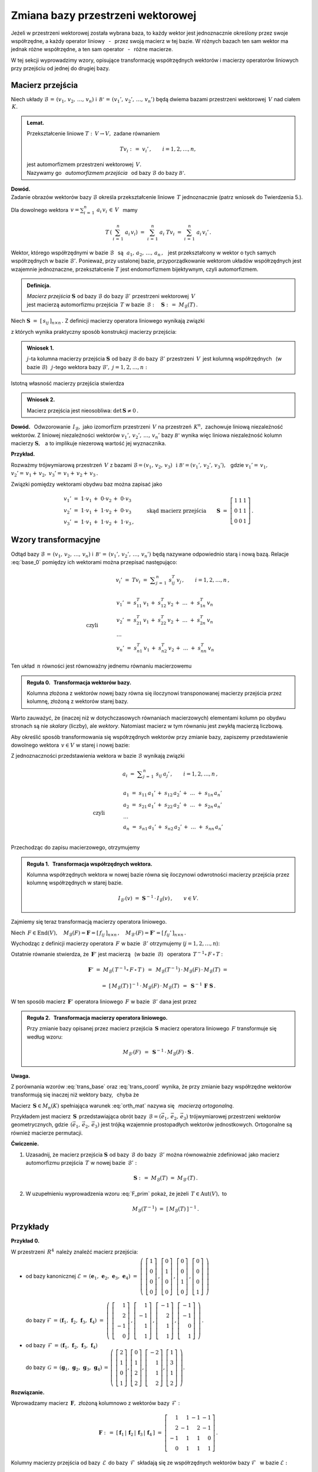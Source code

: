 
Zmiana bazy przestrzeni wektorowej
----------------------------------

Jeżeli w przestrzeni wektorowej została wybrana baza, to każdy wektor jest 
jednoznacznie określony przez swoje współrzędne, a każdy operator liniowy 
:math:`\,` - :math:`\,` przez swoją macierz w tej bazie. W różnych bazach ten 
sam wektor ma jednak różne współrzędne, a ten sam operator 
:math:`\,` - :math:`\,` różne macierze.

W tej sekcji wyprowadzimy wzory, opisujące transformację współrzędnych wektorów 
i macierzy operatorów liniowych przy przejściu od jednej do drugiej bazy.

Macierz przejścia
~~~~~~~~~~~~~~~~~

Niech układy :math:`\ \mathcal{B}\,=\,(v_1,\,v_2,\,\dots,\,v_n)\ ` 
i :math:`\ \,\mathcal{B'}\,=\,(v_1',\,v_2',\,\dots,\,v_n')\ ` będą dwiema bazami
przestrzeni wektorowej :math:`\,V\ ` nad ciałem :math:`\,K.`

.. admonition:: Lemat.
   
   Przekształcenie liniowe :math:`\ T:\,V\rightarrow V,\ ` zadane równaniem 
   
   .. math::
   
      Tv_i\ :\,=\ v_i'\,,\qquad i=1,2,\dots,n,
   
   jest automorfizmem przestrzeni wektorowej :math:`\,V.\ \\`
   Nazywamy go :math:`\,` *automorfizmem przejścia* :math:`\,` 
   od bazy :math:`\ \mathcal{B}\ ` do bazy :math:`\ \mathcal{B'}.`

.. które przekształca wektory bazy :math:`\ \mathcal{B}\ ` 
   w odpowiednie wektory bazy :math:`\ \mathcal{B}':`

**Dowód.** :math:`\, \\` 
Zadanie obrazów wektorów bazy :math:`\ \mathcal{B}\ ` określa przekształcenie 
liniowe :math:`\,T\ ` jednoznacznie (patrz wniosek do Twierdzenia 5.).

Dla dowolnego wektora 
:math:`\displaystyle\ \,v=\sum_{i\,=\,1}^n\ a_i\,v_i\,\in\,V\ \,` mamy

.. math::
   
   T\,\left(\,\sum_{i\,=\,1}^n\ a_i\,v_i\right)\ \ =\ \ 
   \sum_{i\,=\,1}^n\ a_i\;Tv_i\ \ =\ \ \sum_{i\,=\,1}^n\ a_i\,v_i'\,.


Wektor, którego współrzędnymi w bazie :math:`\ \mathcal{B}\ \,` są 
:math:`\ \,\,a_1,\,a_2,\,\dots,\,a_n\,,\ \,`
jest przekształcony w wektor o tych samych współrzędnych w bazie 
:math:`\ \mathcal{B}'.\ ` Ponieważ, przy ustalonej bazie, przyporządkowanie 
wektorom układów współrzędnych jest wzajemnie jednoznaczne, przekształcenie 
:math:`\ T\ ` jest endomorfizmem bijektywnym, czyli automorfizmem.

.. admonition:: Definicja.
   
   | *Macierz przejścia* :math:`\ \boldsymbol{S}\ ` 
     od bazy :math:`\ \mathcal{B}\ ` do bazy :math:`\ \mathcal{B}'\ `
     przestrzeni wektorowej :math:`\,V\,` 
   | jest macierzą automorfizmu przejścia :math:`\,T\ ` 
     w bazie :math:`\,\mathcal{B}:\quad\boldsymbol{S}\ :\,=
     \ M_{\mathcal{B}}(T)\,.`

Niech :math:`\ \boldsymbol{S}\ =\ [\,s_{ij}\,]_{n\times n}\,.\ `
Z definicji macierzy operatora liniowego wynikają związki

.. math::
   :label: base_0

   \begin{array}{lcl}
   & & v_j'\;=\ Tv_j\;=\ \displaystyle\sum_{i\,=\,1}^n\ s_{ij}\:v_i\,,\qquad 
   j=1,2,\dots,n\,, \\ \\
   \text{czyli} & \qquad\quad &
   \begin{array}{l}
   v_1'\ =\ s_{11}\,v_1\,+\ s_{21}\,v_2\,+\ \dots\ +\ s_{n1}\,v_n \\
   v_2'\ =\ s_{12}\,v_1\,+\ s_{22}\,v_2\,+\ \dots\ +\ s_{n2}\,v_n \\
   \ \dots \\
   v_n'\ =\ s_{1n}\,v_1\,+\ s_{2n}\,v_2\,+\ \dots\ +\ s_{nn}\,v_n
   \end{array}
   \end{array}

z których wynika praktyczny sposób konstrukcji macierzy przejścia:

.. admonition:: Wniosek 1. :math:`\\`
   
   :math:`j`-ta kolumna macierzy przejścia :math:`\ \boldsymbol{S}\ `
   od bazy :math:`\ \mathcal{B}\ ` do bazy :math:`\ \mathcal{B}'\ ` przestrzeni 
   :math:`\,V\,` jest kolumną współrzędnych :math:`\,` (w bazie 
   :math:`\ \mathcal{B}`) :math:`\,` :math:`j`-tego wektora bazy 
   :math:`\ \mathcal{B}',\ \ j=1,2,\dots,n:`
   
   .. math::
      :label: S_col
      
      \boldsymbol{S}\ \,=\ \,\left[\,I_{\mathcal{B}}(v_1')\,|\,
                                     I_{\mathcal{B}}(v_2')\,|\,
                                     \dots\,|\,
                                     I_{\mathcal{B}}(v_n')\,\right]\,.

Istotną własność macierzy przejścia stwierdza

.. admonition:: Wniosek 2. 
   
   Macierz przejścia jest nieosobliwa: :math:`\ \ \det\,\boldsymbol{S}\neq 0\,.`

**Dowód.** :math:`\,` Odwzorowanie :math:`\,I_{\mathcal{B}},\ ` jako izomorfizm
przestrzeni :math:`\,V\ ` na przestrzeń :math:`\,K^n,\ ` zachowuje liniową 
niezależność wektorów. Z liniowej niezależności wektorów 
:math:`\ v_1',\,v_2',\,\dots,\,v_n'\ ` bazy :math:`\ \mathcal{B'}\ `
wynika więc liniowa niezależność kolumn macierzy :math:`\ \boldsymbol{S},\ \,` 
a to implikuje niezerową wartość jej wyznacznika.

**Przykład.**

Rozważmy trójwymiarową przestrzeń :math:`\,V\ ` z bazami 
:math:`\ \mathcal{B}=(v_1,\,v_2,\,v_3)\ \,\text{i}\ \ \mathcal{B'}=
(v_1',\,v_2',\,v_3'),\ \,` gdzie :math:`\ \ v_1'=
\,v_1,` :math:`\ \ v_2'=\,v_1+\,v_2,` :math:`\ \ v_3'=\,v_1+\,v_2+\,v_3\,.`

Związki pomiędzy wektorami obydwu baz można zapisać jako

.. math::
   
   \begin{array}{l}
   v_1'\ =\ 1\cdot v_1\,+\;0\cdot v_2\,+\;0\cdot v_3 \\
   v_2'\ =\ 1\cdot v_1\,+\;1\cdot v_2\,+\;0\cdot v_3 \\
   v_3'\ =\ 1\cdot v_1\,+\;1\cdot v_2\,+\;1\cdot v_3\,,
   \end{array}
   \qquad\text{skąd macierz przejścia}\qquad
   \boldsymbol{S}\ =\ 
   \left[\begin{array}{ccc} 
    1 & 1 & 1 \\ 0 & 1 & 1 \\ 0 & 0 & 1 
   \end{array}\right]\,. 

Wzory transformacyjne
~~~~~~~~~~~~~~~~~~~~~

Odtąd bazy :math:`\ \mathcal{B}\,=\,(v_1,\,v_2,\,\dots,\,v_n)\ ` 
i :math:`\ \,\mathcal{B'}\,=\,(v_1',\,v_2',\,\dots,\,v_n')\ `
będą nazywane odpowiednio starą i nową bazą.
Relacje :eq:`base_0` pomiędzy ich wektorami można przepisać następująco:

.. math::

   \begin{array}{lcl}
   & & v_i'\;=\ Tv_i\;=\ \displaystyle\sum_{j\,=\,1}^n\ s_{ij}^T\:v_j\,,\qquad
    i=1,2,\dots,n\,, \\ \\
   \text{czyli} & \qquad\quad &
   \begin{array}{l}
   v_1'\ =\ s_{11}^T\,v_1\,+\ s_{12}^T\,v_2\,+\ \dots\ +\ s_{1n}^T\,v_n \\
   v_2'\ =\ s_{21}^T\,v_1\,+\ s_{22}^T\,v_2\,+\ \dots\ +\ s_{2n}^T\,v_n \\
   \ \dots \\
   v_n'\ =\ s_{n1}^T\,v_1\,+\ s_{n2}^T\,v_2\,+\ \dots\ +\ s_{nn}^T\,v_n
   \end{array}
   \end{array}

Ten układ :math:`\,n\ ` równości jest równoważny jednemu równaniu macierzowemu

.. math::
   :label: trans_base

   \blacktriangleright\quad   
   \left[\begin{array}{c} v_1' \\ v_2' \\ \dots \\ v_n' \end{array}\right]\ \,=
   \ \,\boldsymbol{S}^{\,T}\,
   \left[\begin{array}{c} v_1 \\ v_2 \\ \dots \\ v_n \end{array}\right]\,.
   
.. admonition:: Reguła 0. :math:`\,` Transformacja wektorów bazy.
   
   Kolumna złożona z wektorów nowej bazy równa się iloczynowi transponowanej 
   macierzy przejścia przez kolumnę, złożoną z wektorów starej bazy.

Warto zauważyć, że (inaczej niż w dotychczasowych równaniach macierzowych) 
elementami kolumn po obydwu stronach są nie *skalary* (liczby), ale *wektory*.
Natomiast macierz w tym równaniu jest zwykłą macierzą liczbową.

Aby określić sposób transformowania się współrzędnych wektorów 
przy zmianie bazy, zapiszemy przedstawienie dowolnego wektora 
:math:`\,v\in V\ ` w starej i nowej bazie:

.. math::
   :nowrap:
   
   \begin{eqnarray*}
   \sum_{i\,=\,1}^n\ a_i\:v_i\ 
    & = & \ \sum_{j\,=\,1}^n\ a_j'\ v_j' \ \ = \\
    & = & \ \sum_{j\,=\,1}^n\ a_j'\ \left(\,
            \sum_{i\,=\,1}^n\ s_{ij}\:v_i\right) \ \ = \\
    & = & \ \sum_{i\,=\,1}^n\ \left(\,
            \sum_{j\,=\,1}^n\ s_{ij}\:a_j'\right)\;v_i\,.
   \end{eqnarray*}

Z jednoznaczności przedstawienia wektora w bazie :math:`\ \mathcal{B}\ ` 
wynikają związki

.. math::
   
   \begin{array}{lcl}
   & & a_i\ =\ \displaystyle\sum_{j\,=\,1}^n\ s_{ij}\:a_j'\,,\qquad 
   i=1,2,\dots,n\,, \\ \\
   \text{czyli} & \qquad\quad &
   \begin{array}{l}
   a_1\ =\ s_{11}\,a_1'\,+\ s_{12}\,a_2'\,+\ \dots\ +\ s_{1n}\,a_n' \\
   a_2\ =\ s_{21}\,a_1'\,+\ s_{22}\,a_2'\,+\ \dots\ +\ s_{2n}\,a_n' \\
   \ \dots \\
   a_n\ =\ s_{n1}\,a_1'\,+\ s_{n2}\,a_2'\,+\ \dots\ +\ s_{nn}\,a_n' \\
   \end{array}
   \end{array}

Przechodząc do zapisu macierzowego, otrzymujemy

.. math::
   :label: trans_coord
   
   \left[\begin{array}{c} a_1 \\ a_2 \\ \dots \\ a_n \end{array}\right]
   \ \,=\ \,\boldsymbol{S}\;
   \left[\begin{array}{c} a_1' \\ a_2' \\ \dots \\ a_n' \end{array}\right]\,,
   \qquad\qquad\blacktriangleright\quad
   \left[\begin{array}{c} a_1' \\ a_2' \\ \dots \\ a_n' \end{array}\right]
   \ \,=\ \,\boldsymbol{S}^{-1}\,
   \left[\begin{array}{c} a_1 \\ a_2 \\ \dots \\ a_n \end{array}\right]\,.

.. admonition:: Reguła 1. :math:`\,` Transformacja współrzędnych wektora.
   
   .. Kolumna współrzędnych wektora w starej bazie równa się 
      iloczynowi macierzy przejścia przez kolumnę współrzędnych w nowej bazie.

   Kolumna współrzędnych wektora w nowej bazie równa się iloczynowi odwrotności 
   macierzy przejścia przez kolumnę współrzędnych w starej bazie.

   .. math::
      
      I_{\mathcal{B}'}(v)\ \ =
      \ \ \boldsymbol{S}^{-1}\,\cdot\,I_{\mathcal{B}}(v)\,,\qquad v\in V.
      

Zajmiemy się teraz transformacją macierzy operatora liniowego.

Niech :math:`\,F\in\text{End}(V),\quad 
M_{\mathcal{B}}(F)=\boldsymbol{F}=[\,f_{ij}\,]_{n\times n}\,,\quad
M_{\mathcal{B}'}(F)=\boldsymbol{F}'=[\,f_{ij}'\,]_{n\times n}\,.`

Wychodząc z definicji macierzy operatora :math:`\,F\ ` w bazie 
:math:`\,\mathcal{B}'\ ` otrzymujemy (:math:`j=1,2,\dots,n`):

.. math::
   :nowrap:
   
   \begin{eqnarray*}
   Fv_j' & = & \sum_{i\,=\,1}^n\ f_{ij}'\ v_i'\,, \\
   F\left(Tv_j\right) & = & \sum_{i\,=\,1}^n\ f_{ij}'\ Tv_i\,, \\
   T^{-1}\left[\,F\left(Tv_j\right)\,\right] & = & \sum_{i\,=
   \,1}^n\ f_{ij}'\ T^{-1}(Tv_i)\,, \\
   (T^{-1}\circ\,F\,\circ\,T)\ v_j & = & \sum_{i\,=\,1}^n\ f_{ij}'\ v_i\,.
   \end{eqnarray*}

Ostatnie równanie stwierdza, że :math:`\,\boldsymbol{F}'\ ` jest macierzą 
:math:`\,` (w bazie :math:`\,\mathcal{B}`) :math:`\,` operatora
:math:`\ \,T^{-1}\circ\,F\,\circ\,T` :

.. math::
   
   \boldsymbol{F}'\ =
   \ M_{\mathcal{B}}\left(\,T^{-1}\circ\,F\,\circ\,T\,\right)\ \,=\ \,
   M_{\mathcal{B}}(T^{-1})\,\cdot\,M_{\mathcal{B}}(F)\,
   \cdot\,M_{\mathcal{B}}(T)\ =
   
   =\  
   [\,M_{\mathcal{B}}(T)\,]^{-1}\,\cdot\,M_{\mathcal{B}}(F)\,
   \cdot\,M_{\mathcal{B}}(T)\ \,=\ \,\boldsymbol{S}^{-1}\,\boldsymbol{F}
   \ \boldsymbol{S}\,.

W ten sposób macierz :math:`\,\boldsymbol{F}'\ ` operatora liniowego 
:math:`\,F\ ` w bazie :math:`\,\mathcal{B}'\ ` dana jest przez

.. math::
   :label: F_prim
   
   \blacktriangleright\quad
   \boldsymbol{F}'\ =\ \boldsymbol{S}^{-1}\,\boldsymbol{F}\ \boldsymbol{S}\,.
   
.. .. math::

      \text{Ostatecznie}\qquad\blacktriangleright\quad
      \boldsymbol{F}'\ =\ \boldsymbol{S}^{-1}\,\boldsymbol{F}\ \boldsymbol{S}\,.
   
      Ostatecznie, macierz :math:`\,\boldsymbol{F}\ ` operatora liniowego 
      :math:`\,F\ ` przy zmianie bazy transformuje się następująco: 
   
      Ostatecznie, transformacja macierzy :math:`\,\boldsymbol{F}\ ` 
      operatora liniowego :math:`\,F\ ` wyraża się wzorem
   
.. admonition:: Reguła 2. :math:`\,` Transformacja macierzy operatora liniowego.
   
   Przy zmianie bazy opisanej przez macierz przejścia :math:`\,\boldsymbol{S}\ `
   macierz operatora liniowego :math:`\,F\ ` transformuje się według wzoru:
   
   .. math::
      
      M_{\mathcal{B}'}(F)\ \,=\ \,
      \boldsymbol{S}^{-1}\,\cdot\,M_{\mathcal{B}}(F)\,\cdot\,\boldsymbol{S}\,.

.. .. math::

      \begin{array}{lcc}
       & & \boldsymbol{F}'\ =\ 
       \boldsymbol{S}^{-1}\,\boldsymbol{F}\ \boldsymbol{S}\,, \\ \\
       \blacktriangleright & \quad & M_{\mathcal{B}'}(F)\ \,=\ \,
       \boldsymbol{S}^{-1}\,\cdot\,M_{\mathcal{B}}(F)\,\cdot\,\boldsymbol{S}\,.
      \end{array}

   .. math::

   \begin{array}{cccc}
    & & & \boldsymbol{F}'\ =\ 
    \boldsymbol{S}^{-1}\,\boldsymbol{F}\ \boldsymbol{S}\,, \\ \\
    \text{czyli}\quad & \quad\blacktriangleright & \quad & 
    M_{\mathcal{B}'}(F)\ \,=\ \,
    \boldsymbol{S}^{-1}\,\cdot\,M_{\mathcal{B}}(F)\,\cdot\,\boldsymbol{S}\,.
   \end{array}

**Uwaga.**

Z porównania wzorów :eq:`trans_base` oraz :eq:`trans_coord` wynika, 
że przy zmianie bazy współrzędne wektorów transformują się inaczej 
niż wektory bazy, :math:`\,` chyba że 

.. math::
   :label: orth_mat
   
   \boldsymbol{S}^{-1}\;=\ \boldsymbol{S}^{\,T}\,,
   \qquad\text{czyli}\qquad
   \boldsymbol{S}^{\,T}\boldsymbol{S}\ =\ \boldsymbol{I}_n\,.

Macierz :math:`\,\boldsymbol{S}\in M_n(K)\ ` spełniająca warunek :eq:`orth_mat` 
nazywa się :math:`\,` *macierzą ortogonalną*.

Przykładem jest macierz :math:`\,\boldsymbol{S}\,` przedstawiająca obrót 
bazy :math:`\,\mathcal{B}=(\vec{e}_1,\,\vec{e}_2,\,\vec{e}_3)\ ` trójwymiarowej 
przestrzeni wektorów geometrycznych, gdzie :math:`\,(\vec{e}_1,\,\vec{e}_2,
\,\vec{e}_3)\ ` jest trójką wzajemnie prostopadłych wektorów jednostkowych. 
Ortogonalne są również macierze permutacji.

.. Innym przykładem mogą być macierze permutacji.
  
**Ćwiczenie.**

1. Uzasadnij, że macierz przejścia :math:`\ \boldsymbol{S}\ ` od bazy 
   :math:`\,\mathcal{B}\ ` do bazy :math:`\,\mathcal{B}'\ ` można równoważnie 
   zdefiniować jako macierz automorfizmu przejścia :math:`\,T\ ` 
   w nowej bazie :math:`\,\mathcal{B}':`
   
   .. math::
      
      \boldsymbol{S}\ :\,=\ M_{\mathcal{B}}(T)\ =\ M_{\mathcal{B}'}(T)\,.

2. W uzupełnieniu wyprowadzenia wzoru :eq:`F_prim` pokaż, 
   że jeżeli :math:`\,T\in\text{Aut}(V),\ ` to

   .. math::
      
      M_{\mathcal{B}}(T^{-1})\ \ =\ \ [\,M_{\mathcal{B}}(T)\,]^{-1}\,.

Przykłady
~~~~~~~~~

**Przykład 0.**

W przestrzeni :math:`\,R^4\,` należy znaleźć macierz przejścia:

* | od bazy kanonicznej :math:`\ \mathcal{E}\,=\,
    (\boldsymbol{e}_1,\,\boldsymbol{e}_2,\,\boldsymbol{e}_3,\,\boldsymbol{e}_4)
    \ =\ \left(\ 
    \left[\begin{array}{c} 1 \\ 0 \\ 0 \\ 0 \end{array}\right]\,,  
    \left[\begin{array}{c} 0 \\ 1 \\ 0 \\ 0 \end{array}\right]\,,
    \left[\begin{array}{c} 0 \\ 0 \\ 1 \\ 0 \end{array}\right]\,,
    \left[\begin{array}{c} 0 \\ 0 \\ 0 \\ 1 \end{array}\right]
    \ \right)`
  |
  | do bazy :math:`\ \mathcal{F}\,=\,
    (\boldsymbol{f}_1,\,\boldsymbol{f}_2,\,\boldsymbol{f}_3,\,\boldsymbol{f}_4)
    \ =\ \left(\ 
    \left[\begin{array}{r}  1 \\  2 \\ -1 \\ 0 \end{array}\right]\,,  
    \left[\begin{array}{r}  1 \\ -1 \\  1 \\ 1 \end{array}\right]\,,
    \left[\begin{array}{r} -1 \\  2 \\  1 \\ 1 \end{array}\right]\,,
    \left[\begin{array}{r} -1 \\ -1 \\  0 \\ 1 \end{array}\right]
    \ \right)\,.`

* | od bazy :math:`\,\mathcal{F}\,=\,
    (\boldsymbol{f}_1,\,\boldsymbol{f}_2,\,\boldsymbol{f}_3,\,\boldsymbol{f}_4)`
  | do bazy :math:`\,\mathcal{G}\,=\,
    (\boldsymbol{g}_1,\,\boldsymbol{g}_2,\,\boldsymbol{g}_3,\,\boldsymbol{g}_4)
    \,=\,\left(\ 
    \left[\begin{array}{r}  2 \\ 1 \\ 0 \\ 1 \end{array}\right],  
    \left[\begin{array}{r}  0 \\ 1 \\ 2 \\ 2 \end{array}\right],
    \left[\begin{array}{r} -2 \\ 1 \\ 1 \\ 2 \end{array}\right],
    \left[\begin{array}{r}  1 \\ 3 \\ 1 \\ 2 \end{array}\right]
    \ \right).`

**Rozwiązanie.**

Wprowadzamy macierz :math:`\,\boldsymbol{F},\ ` złożoną kolumnowo 
z wektorów bazy :math:`\,\mathcal{F}:`

.. math::
   
   \boldsymbol{F}\ :\,=\ [\,\boldsymbol{f}_1\,|\,\boldsymbol{f}_2\,|\,
   \boldsymbol{f}_3\,|\,\boldsymbol{f}_4\,]\ =\ 
   \left[\begin{array}{rrrr}
          1 &  1 & -1 & -1 \\
          2 & -1 &  2 & -1 \\
         -1 &  1 &  1 &  0 \\
          0 &  1 &  1 &  1 \end{array}\right]\,.

Kolumny macierzy przejścia od bazy :math:`\,\mathcal{E}\,` do bazy 
:math:`\,\mathcal{F}\,` składają się ze współrzędnych wektorów bazy 
:math:`\ \mathcal{F}\ \,` w bazie :math:`\ \mathcal{E}:`

.. math::
   
   \boldsymbol{S}_{\mathcal{E}\rightarrow\mathcal{F}}\ =\ 
   [\,I_{\mathcal{E}}(\boldsymbol{f}_1)\,|\,
      I_{\mathcal{E}}(\boldsymbol{f}_2)\,|\,
      I_{\mathcal{E}}(\boldsymbol{f}_3)\,|\,
      I_{\mathcal{E}}(\boldsymbol{f}_4)\,]\,.

Ale w przestrzeni :math:`\,R^4\ ` każdy wektor jest 
kolumną swoich współrzędnych w bazie kanonicznej:

.. math::
   
   I_{\mathcal{E}}(\boldsymbol{x})\ =
   \ \boldsymbol{x}\,,\qquad \boldsymbol{x}\in R^4\,.

W takim razie szukana macierz przejścia jest dana po prostu przez

.. math::
   :label: S_EF
   
   \blacktriangleright\quad
   \boldsymbol{S}_{\mathcal{E}\rightarrow\mathcal{F}}\ =\   
   [\,\boldsymbol{f}_1\,|\,\boldsymbol{f}_2\,|\,
   \boldsymbol{f}_3\,|\,\boldsymbol{f}_4\,]\,=\,
   \boldsymbol{F}\ =\ 
   \left[\begin{array}{rrrr}
          1 &  1 & -1 & -1 \\
          2 & -1 &  2 & -1 \\
         -1 &  1 &  1 &  0 \\
          0 &  1 &  1 &  1 \end{array}\right]\,.

**Wniosek** (uogólnienie).

W przestrzeni :math:`\,K^n\ ` macierz przejścia od bazy kanonicznej 
:math:`\ \mathcal{E}\ ` do bazy :math:`\,\mathcal{B}\ ` jest macierzą 
:math:`\,\boldsymbol{B},\ ` otrzymaną przez zestawienie wektorów bazy 
:math:`\,\mathcal{B}\ ` zapisanych w postaci kolumnowej.

.. [\,\boldsymbol{f}_1\,|\,\boldsymbol{f}_2\,|\,
   \boldsymbol{f}_3\,|\,\boldsymbol{f}_4\,]\,=\,
   [\,\boldsymbol{g}_1\,|\,\boldsymbol{g}_2\,|\,
   \boldsymbol{g}_3\,|\,\boldsymbol{g}_4\,]\,=\,
   \boldsymbol{G}\ =\ 
   \left[\begin{array}{rrrr}
          2 & 0 & -2 & 1 \\
          1 & 1 &  1 & 3 \\
          0 & 2 &  1 & 1 \\
          1 & 2 &  2 & 2 \end{array}\right]\,.

Przy opisie przejścia :math:`\ \mathcal{F}\rightarrow\mathcal{G}\ ` 
przydatna będzie, oprócz macierzy :math:`\,\boldsymbol{F},\ ` również macierz

.. math::
   
   \boldsymbol{G}\ :\,=\ 
   [\,\boldsymbol{g}_1\,|\,\boldsymbol{g}_2\,|\,
   \boldsymbol{g}_3\,|\,\boldsymbol{g}_4\,]\ =\ 
   \left[\begin{array}{rrrr}
          2 & 0 & -2 & 1 \\
          1 & 1 &  1 & 3 \\
          0 & 2 &  1 & 1 \\
          1 & 2 &  2 & 2 \end{array}\right]\,.

Z definicji (patrz wzór :eq:`base_0`), :math:`\,j`-ta kolumna macierzy 
:math:`\,\boldsymbol{S}_{\mathcal{F}\rightarrow\mathcal{G}}\equiv\boldsymbol{S}=
[\,s_{ij}\,]_{4\times 4}(R)\ `
przejścia od bazy :math:`\ \mathcal{F}\ ` do bazy :math:`\ \mathcal{G}\ ` jest 
kolumną współrzędnych (w bazie :math:`\ \mathcal{F}`) :math:`\,j`-tego wektora
bazy :math:`\ \mathcal{G}:`

.. math::
   :label: S_4
   
   \boldsymbol{g}_j\ =\ \sum_{i\,=\,1}^4\ s_{ij}\:\boldsymbol{f}_i\,,
   \qquad j=1,2,3,4.

Relację :eq:`S_4` można zinterpretować w duchu kolumnowej reguły mnożenia 
macierzowego: :math:`\,j`-ta kolumna macierzy :math:`\,\boldsymbol{G}\ ` jest 
kombinacją liniową kolumn macierzy :math:`\,\boldsymbol{F},\ ` o współczynnikach 
z :math:`\,j`-tej kolumny macierzy :math:`\,\boldsymbol{S},\ \ j=1,2,3,4.\ ` 
Oznacza to, że 

.. math::
   
   \boldsymbol{G}\ =\ \boldsymbol{F}\boldsymbol{S}\,.

Macierz :math:`\,\boldsymbol{F},\ ` złożona z liniowo niezależnych kolumn
:math:`\ \boldsymbol{f}_1\,,\,\boldsymbol{f}_2\,,\,
\boldsymbol{f}_3\,,\,\boldsymbol{f}_4\,,\ ` jest nieosobliwa: 
:math:`\ \det\,\boldsymbol{F}\neq 0,\ \,` a więc odwracalna. 
Stąd szukana macierz przejścia

.. math::
   :label: S_FG

   \blacktriangleright\quad   
   \boldsymbol{S}_{\mathcal{F}\rightarrow\mathcal{G}}\ =\ 
   \boldsymbol{F}^{-1}\,\boldsymbol{G}\,.

**Wariant rozwiązania.**

Niech :math:`\ T\in\text{Aut}(R^4)\ ` będzie automorfizmem przejścia
od bazy :math:`\ \mathcal{F}\ ` do bazy :math:`\ \mathcal{G}.\ ` Wtedy
szukana macierz przejścia jest macierzą automorfizmu :math:`\,T\,` w bazie 
:math:`\,\mathcal{F}:\ \boldsymbol{S}_{\mathcal{F}\rightarrow\mathcal{G}}
\equiv\boldsymbol{S}=M_{\mathcal{F}}(T).\ ` Ponadto 

.. math::
   
   \boldsymbol{g}_j\,=\,T\,\boldsymbol{f}_j\,,
   \qquad\text{skąd}\qquad
   \boldsymbol{g}_j\,=\,\boldsymbol{T}\cdot\boldsymbol{f}_j\,,
   \qquad j=1,2,3,4\,,

gdzie :math:`\ \,\boldsymbol{T}:\,=M_{\mathcal{E}}(T)\ \,` 
jest macierzą automorfizmu :math:`\,T\ ` w bazie kanonicznej. 
Na podstawie kolumnowej reguły mnożenia macierzowego stwierdzamy, 
że z równości wektorowych

.. math::
   
   \boldsymbol{g}_1\,=\,\boldsymbol{T}\cdot\boldsymbol{f}_1\,,\quad
   \boldsymbol{g}_2\,=\,\boldsymbol{T}\cdot\boldsymbol{f}_2\,,\quad
   \boldsymbol{g}_3\,=\,\boldsymbol{T}\cdot\boldsymbol{f}_3\,,\quad
   \boldsymbol{g}_4\,=\,\boldsymbol{T}\cdot\boldsymbol{f}_4\,,

wynika równość macierzowa

.. math::
   
   [\,\boldsymbol{g}_1\,|\,\boldsymbol{g}_2\,|\,
   \boldsymbol{g}_3\,|\,\boldsymbol{g}_4\,]\ =\ 
   \boldsymbol{T}\,\cdot\,
   [\,\boldsymbol{f}_1\,|\,\boldsymbol{f}_2\,|\,
   \boldsymbol{f}_3\,|\,\boldsymbol{f}_4\,]\,,
   \qquad\text{czyli}\qquad
   \boldsymbol{G}\ =\ \boldsymbol{T}\boldsymbol{F}\,.

Stąd :math:`\ \,\boldsymbol{T}\equiv M_{\mathcal{E}}(T)\ =
\ \boldsymbol{G}\boldsymbol{F}^{-1}.\ \,`
Potrzebną macierz :math:`\,\boldsymbol{S}\equiv M_{\mathcal{F}}(T)\ ` można 
wyliczyć ze wzoru 

.. math::
   
   M_{\mathcal{F}}(T)\ =
   \ \boldsymbol{S}_{\mathcal{E}\rightarrow\mathcal{F}}^{-1}\,\cdot\, 
   M_{\mathcal{E}}(T)\,\cdot\,
   \boldsymbol{S}_{\mathcal{E}\rightarrow\mathcal{F}}\,.

Ale, jak zostało wcześniej pokazane (równanie :eq:`S_EF`):
:math:`\ \,\boldsymbol{S}_{\mathcal{E}\rightarrow\mathcal{F}}=
\boldsymbol{F},\ \,` wobec czego

.. math::
   
   \boldsymbol{S}_{\mathcal{F}\rightarrow\mathcal{G}}\ =\ 
   \boldsymbol{F}^{-1}\,(\boldsymbol{G}\boldsymbol{F}^{-1})\,\boldsymbol{F}\ =\ 
   \boldsymbol{F}^{-1}\,\boldsymbol{G}\,.

Dla sprawdzenia poprawności rozwiązania :eq:`S_FG` rozważmy szczególny 
przypadek, gdy baza :math:`\ \mathcal{F}\ \,` jest bazą kanoniczną: 
:math:`\ \mathcal{F}=\mathcal{E}.\ \,` Wtedy :math:`\ \boldsymbol{F}=
\boldsymbol{I}_4\ \ ` i :math:`\,` dochodzimy do wzoru 
:math:`\ \boldsymbol{S}_{\mathcal{E}\rightarrow\mathcal{G}}\ =
\ \boldsymbol{G},\ ` zgodnego (przy innym oznaczeniu) z poprzednim wynikiem 
:eq:`S_EF`.

.. .. math::
   
      \boldsymbol{S}_{\mathcal{E}\rightarrow\mathcal{G}}\ =\ \boldsymbol{G}\,,

Przechodząc do rachunków, trzeba obliczyć iloczyn macierzowy

.. math::
   
   \boldsymbol{F}^{-1}\,\boldsymbol{G}\ =\ 
      \left[\begin{array}{rrrr}
          1 &  1 & -1 & -1 \\
          2 & -1 &  2 & -1 \\
         -1 &  1 &  1 &  0 \\
          0 &  1 &  1 &  1 \end{array}\right]^{-1}
   \left[\begin{array}{rrrr}
          2 & 0 & -2 & 1 \\
          1 & 1 &  1 & 3 \\
          0 & 2 &  1 & 1 \\
          1 & 2 &  2 & 2 \end{array}\right]\,.

Komputerowe obliczenia przedstawiają się następująco:

.. code-block:: python

   sage: F = matrix(QQ,[[ 1, 1,-1,-1],
                        [ 2,-1, 2,-1],
                        [-1, 1, 1, 0],
                        [ 0, 1, 1, 1]])
   
   sage: G = matrix(QQ,[[ 2, 0,-2, 1],
                        [ 1, 1, 1, 3],
                        [ 0, 2, 1, 1],
                        [ 1, 2, 2, 2]])
   
   sage: F.I*G
   
   [1 0 0 1]
   [1 1 0 1]
   [0 1 1 1]
   [0 0 1 0]

**Przykład 1.**

W 4-wymiarowej przestrzeni :math:`\,V(R)\ ` wektor :math:`\,v\ ` ma w bazie
:math:`\,\mathcal{B}=(v_1,\,v_2,\,v_3,\,v_4)\ ` współrzędne 
:math:`\ 2,\ -3,\ 0,\ 4.\ ` Jakie współrzędne ma ten wektor w bazie 
:math:`\,\mathcal{B}'=(v_1',\,v_2',\,v_3',\,v_4'),\ ` gdzie

.. math::
   
   v_1'\,=\,-\ v_1\,,\quad v_2'\,=\,2\,v_1-\,v_3\,,\quad 
   v_3'\,=\,v_1+\,v_2-\,v_3-\,2\,v_4\,,\quad v_4'\,=\,v_2-\,v_3+\,v_4\quad ?

**Rozwiązanie.** :math:`\,` 
Punktem wyjścia jest Reguła 1. przedstawiająca transformację współrzędnych:

.. math::
   
   I_{\mathcal{B}'}(v)\ \ =\ \ \boldsymbol{S}^{-1}\,\cdot\,I_{\mathcal{B}}(v)\,.

Macierz przejścia :math:`\,\boldsymbol{S}\ ` wyznaczymy z relacji
pomiędzy wektorami starej i nowej bazy:

.. math::
   :nowrap:

   \begin{alignat*}{5}
   v_1' & {\ } = {\ } & -\ v_1 &             &     &             &     &                      \\
   v_2' & {\ } = {\ } & 2\,v_1 &             &     & {\,} - {\;} & v_3 &                      \\
   v_3' & {\ } = {\ } &    v_1 & {\,} + {\;} & v_2 & {\,} - {\;} & v_3 & {\,} - {\;} & 2\,v_4 \\
   v_4' & {\ } = {\ } &        &             & v_2 & {\,} - {\;} & v_3 & {\,} + {\;} &    v_4 \\
   \end{alignat*}

Mianowicie, na podstawie Wniosku 1. po definicji macierzy przejścia 
(równanie :eq:`S_col`) : 

.. math::
 
   \boldsymbol{S}
   \ \ =\ \ 
   \left[\begin{array}{rrrr} -1 &  2 &  1 &  0 \\
                              0 &  0 &  1 &  1 \\
                              0 & -1 & -1 & -1 \\
                              0 &  0 & -2 &  1 \end{array}\right]\,.

Z treści zadania:
:math:`\quad I_{\mathcal{B}}(v)\ =\ 
\left[\begin{array}{r} 2 \\ -3 \\ 0 \\ 4 \end{array}\right]\,;\quad`
przy oznaczeniu
:math:`\quad I_{\mathcal{B}'}(v)\ =\ 
\left[\begin{array}{r} a_1' \\ a_2' \\ a_3' \\ a_4' \end{array}\right]\quad`
mamy

.. math::
   :label: ex_1
   
   \left[\begin{array}{r} a_1' \\ a_2' \\ a_3' \\ a_4' \end{array}\right]
   \quad=\quad
   \left[\begin{array}{rrrr} -1 &  2 &  1 &  0 \\
                              0 &  0 &  1 &  1 \\
                              0 & -1 & -1 & -1 \\
                              0 &  0 & -2 &  1 \end{array}\right]^{-1}
   \cdot\quad
   \left[\begin{array}{r} 2 \\ -3 \\ 0 \\ 4 \end{array}\right]\,.

Dalsze obliczenia można wykonać dwoma sposobami. :math:`\\`
 
**Sposób 1.** :math:`\,` Bezpośrednie wyliczenie macierzy odwrotnej do 
:math:`\,\boldsymbol{S}.`

Macierz :math:`\,\boldsymbol{S}^{-1}\ ` można wyliczyć odręcznie, 
korzystając ze wzoru

.. math::
   
   (\boldsymbol{S}^{-1})_{ij}\ \,=\ \ \frac{1}{\det\boldsymbol{S}}\ \ S_{ji}\,,
   \qquad i,j=1,2,\dots,n\,,

gdzie :math:`\,S_{ij}\,` jest dopełnieniem algebraicznym elementu 
:math:`\,s_{ij}\,` macierzy :math:`\,\boldsymbol{S},\ \\`
albo komputerowo, korzystając z funkcji wbudowanych do pakietu Sage. :math:`\\`

W drugim przypadku, po wyliczeniu macierzy :math:`\,\boldsymbol{S}^{-1}\ `
można od razu wykonać mnożenie macierzowe po prawej stronie równania :eq:`ex_1`,
co daje wynik w postaci kolumny współrzędnych wektora :math:`\,v\,` 
w bazie :math:`\,\mathcal{B}'.`

.. code-block:: python
   
   sage: S = matrix(QQ,[[-1, 2, 1, 0],
                        [ 0, 0, 1, 1],
                        [ 0,-1,-1,-1],
                        [ 0, 0,-2, 1]])
   
   # Macierz odwrotna do S:
   sage: S_1 = S.I
   
   # Kolumna współrzędnych w bazie B:
   sage: I_B = vector(QQ,[2,-3,0,4]).column()
   
   sage: table([[S_1,'*',I_B,'=',S_1*I_B]])

.. math::
   :label: calc_comp
   
   \textstyle
   \left(\begin{array}{rrrr}
   -1 & -\frac{5}{3} & -2 & -\frac{1}{3} \\
    0 & -1           & -1 & 0            \\
    0 & \frac{1}{3}  &  0 & -\frac{1}{3} \\
    0 & \frac{2}{3}  &  0 & \frac{1}{3}
   \end{array}\right)
   \quad\ast\quad
   \left(\begin{array}{r} 2 \\ -3 \\ 0 \\ 4 \end{array}\right)
   \quad=\quad
   \left(\begin{array}{r} 
       \frac{5}{3} \\ 3 \\ -\frac{7}{3} \\ -\frac{2}{3} 
   \end{array}\right)

Dla przejrzystego zapisu liczbowych elementów macierzy i wektorów obliczenia 
zostały wykonane w ciele :math:`\,Q\,` liczb wymiernych.

**Odpowiedź.** :math:`\,` 
Współrzędne wektora :math:`\,v\ ` w bazie :math:`\,\mathcal{B}'\ ` wynoszą:
:math:`\textstyle\quad\frac{5}{3}\,,\ \ \ 3\,,\ \ -\ 
\frac{7}{3}\,,\ \ -\ \frac{2}{3}\,. \\`

**Sposób 2.** :math:`\,` 
Zamiast bezpośredniego wyliczania macierzy :math:`\,\boldsymbol{S}^{-1},\ ` 
odwrócimy relacje

.. math::
   :nowrap:

   \begin{alignat*}{6}
   v_1' & {\ } = {\ } & Tv_1 & {\ \,} = {\ \,} & -\ v_1 &             &     &             &     &                      \\
   v_2' & {\ } = {\ } & Tv_2 & {\ \,} = {\ \,} & 2\ v_1 &             &     & {\,} - {\;} & v_3 &                      \\
   v_3' & {\ } = {\ } & Tv_3 & {\ \,} = {\ \,} &    v_1 & {\,} + {\;} & v_2 & {\,} - {\;} & v_3 & {\,} - {\;} & 2\ v_4 \\
   v_4' & {\ } = {\ } & Tv_4 & {\ \,} = {\ \,} &        &             & v_2 & {\,} - {\;} & v_3 & {\,} + {\;} &    v_4 \\
   \end{alignat*}

Po prostych elementarnych rachunkach otrzymujemy wzory 

.. math::
   :nowrap:

   \begin{alignat*}{6}
   v_1 & {\ } = {\ } &
   T^{-1}\,v_1' &
   {\ \,} = {\ \,} & -\ v_1' & & & & & \\
   v_2 & {\ } = {\ } & T^{-1}\,v_2' & {\ \,} = {\ \,} & 
   -\ \textstyle\frac{5}{3}\ v_1' & {\,} - {\;} & v_2' & {\,} + {\;} & 
   \textstyle\frac{1}{3}\ v_3' & {\,} + {\;} & \textstyle\frac{2}{3}\ v_4' \\
   v_3 & {\ } = {\ } & T^{-1}\,v_3' & {\ \,} = {\ \,} & -\ 2\ v_1' & 
   {\,} - {\;} & v_2' & & & \\
   v_4 & {\ } = {\ } & T^{-1}\,v_4' & {\ \,} = {\ \,} &
   -\ \textstyle\frac{1}{3}\ v_1' & & & {\,} - {\;} & 
   \textstyle\frac{1}{3}\ v_3' & {\,} + {\;} & \textstyle\frac{1}{3}\ v_4'
   \end{alignat*}

na podstawie których można wypisać macierz automorfizmu :math:`\,T^{-1}\ `
w bazie :math:`\,\mathcal{B}':`

.. math::
   :label: MB_prim_T_1
   
   M_{\mathcal{B}'}(T^{-1})\ \ =\ \ \textstyle
   \left[\begin{array}{rrrr}
         -1 & -\frac{5}{3} & -2 & -\frac{1}{3} \\
          0 & -1           & -1 &   0          \\ 
          0 &  \frac{1}{3} &  0 & -\frac{1}{3} \\
          0 &  \frac{2}{3} &  0 &  \frac{1}{3} \\
         \end{array}\right]\,.

Nas interesuje raczej macierz 
:math:`\ \boldsymbol{S}^{-1}=[\,M_{\mathcal{B}}(T)\,]^{-1}.\ \,`
Ale, zgodnie z Regułą 2.:

.. math::
   
   M_{\mathcal{B}'}(T^{-1})\ \,=\ \,
   \boldsymbol{S}^{-1}\cdot M_{\mathcal{B}}(T^{-1})\cdot\boldsymbol{S}\ \,=\ \,
   \boldsymbol{S}^{-1}\cdot [\,M_{\mathcal{B}}(T)\,]^{-1}\cdot
   \boldsymbol{S}\ \,=\ \,
   \boldsymbol{S}^{-1}\cdot\boldsymbol{S}^{-1}\cdot\boldsymbol{S}\ \,=
   \ \,\boldsymbol{S}^{-1}\,.

Równanie :eq:`MB_prim_T_1` daje więc szukaną macierz 
:math:`\ \boldsymbol{S}^{-1},\ `
co prowadzi dalej do wyniku :eq:`calc_comp`.

.. a rozwiązanie przykładu daje wzór :eq:`calc_comp`.

**Wariant rozwiązania.** :math:`\,`

Związek :eq:`trans_coord` pomiędzy współrzędnymi wektora w nowej i starej bazie, 
zapisany w postaci

.. math::
   
   \boldsymbol{S}\cdot I_{\mathcal{B}'}(v)\ =\  I_{\mathcal{B}}(v)
   \qquad\text{czyli}\qquad
   \left[\begin{array}{rrrr} -1 &  2 &  1 &  0 \\
                              0 &  0 &  1 &  1 \\
                              0 & -1 & -1 & -1 \\
                              0 &  0 & -2 &  1 \end{array}\right]
   \left[\begin{array}{r} a_1' \\ a_2' \\ a_3' \\ a_4' \end{array}\right]\ =\ 
   \left[\begin{array}{r} 2 \\ -3 \\ 0 \\ 4 \end{array}\right]

przedstawia kramerowski układ równań

.. math::
   :nowrap:
   
   \begin{alignat*}{5}
   -\ a_1' & {\,} + {\,} & 2\,a_2' & {\,} + {\,} &    a_3' &             &      & {\;} = {} &  2 \\
           &             &         &             &    a_3' & {\,} + {\,} & a_4' & {\;} = {} & -3 \\
           & {\,} - {\,} &    a_2' & {\,} - {\,} &    a_3' & {\,} - {\,} & a_4' & {\;} = {} &  0 \\
           &             &         & {\,} - {\,} & 2\,a_3' & {\,} + {\,} & a_4' & {\;} = {} &  4 \\
   \end{alignat*}

który można rozwiązać odręcznie albo komputerowo z użyciem funkcji pakietu Sage:

.. code-block:: python
   
   sage: S = matrix(QQ,[[-1, 2, 1, 0],
                        [ 0, 0, 1, 1],
                        [ 0,-1,-1,-1],
                        [ 0, 0,-2, 1]])

   sage: I_B = vector(QQ,[2,-3,0,4]) # wektor wolnych wyrazów
   
   sage: S \ I_B

   (5/3, 3, -7/3, -2/3)

:math:`\;`

**Przykład 2.**

W bazie :math:`\,\mathcal{B}=(v_1,\,v_2,\,v_3)\ ` przestrzeni wektorowej 
:math:`\,V(R)\ ` operator :math:`\,F\in\text{End}(V)\ ` ma macierz

.. math::
   
   \boldsymbol{F}\ =\ 
   \left[\begin{array}{rrr}
         3 & -2 & -1 \\
         2 &  1 & -3 \\
         1 &  3 &  2 \end{array}\right]\,.

Należy podać macierz :math:`\,\boldsymbol{F}'\ ` tego operatora w bazie
:math:`\,\mathcal{B}'=(v_1',\,v_2',\,v_3'):\,=(v_3,\,v_2,\,v_1).`

**Rozwiązanie.**

**Sposób 1.** (bezpośredni) :math:`\,` 

Z definicji macierzy :math:`\,\boldsymbol{F}=[\,f_{ij}\,]_{3\times 3}\ ` oraz
:math:`\,\boldsymbol{F}'=[\,f_{ij}'\,]_{3\times 3}\ ` operatora :math:`\,F\ `
w bazach :math:`\,\mathcal{B}\ ` oraz :math:`\,\mathcal{B}':`

.. math::
   
   Fv_j\,=\ f_{1j}\,v_1+\,f_{2j}\,v_2+\,f_{3j}\,v_3\,,
   \qquad
   Fv_j'\,=\ f_{1j}'\,v_1'+\,f_{2j}'\,v_2'+\,f_{3j}'\,v_3'\,,
   \qquad j=1,2,3,

oraz z zależności :math:`\ v_1'=v_3,\ v_2'=v_2,\ v_3'=v_1\ ` wynikają związki

.. math::
   
   \begin{array}{l}
   Fv_1\,=\quad 3\,v_1+\,2\,v_2+\,1\,v_3 \\
   Fv_2\,=\  -2\,v_1+\,1\,v_2+\,3\,v_3 \\
   Fv_3\,=\  -1\,v_1-\,3\,v_2+\,2\,v_3\,,
   \end{array}
   \qquad\qquad
   \begin{array}{l}
   Fv_1'\,=\ 2\,v_1'-\,3\,v_2'-\,1\,v_3' \\
   Fv_2'\,=\ 3\,v_1'+\,1\,v_2'-\,2\,v_3' \\
   Fv_3'\,=\ 1\,v_1'+\,2\,v_2'+\,3\,v_3'\,.
   \end{array}

Z drugiego układu równości odczytujemy:

.. math::
   
   \boldsymbol{F}'\ =\ 
   \left[\begin{array}{rrr}
          2 &  3 & 1 \\
         -3 &  1 & 2 \\
         -1 & -2 & 3 \end{array}\right]\,.

**Sposób 2.** (standardowy)

Stosujemy Regułę 2. transformacji macierzy operatora liniowego 
(wzór :eq:`F_prim`):

.. math::
   :label: F_prim_bis
   
   \boldsymbol{F}'\ =\ \boldsymbol{S}^{-1}\,\boldsymbol{F}\ \boldsymbol{S}\,,

gdzie :math:`\,\boldsymbol{S}\ ` jest macierzą przejścia 
od bazy :math:`\,\mathcal{B}=(v_1,\,v_2,\,v_3)\ `
do bazy :math:`\,\mathcal{B}'=(v_3,\,v_2,\,v_1).`

Zapisując związki pomiędzy wektorami nowej i starej bazy

.. math::
   
   \begin{array}{l}
   v_1'\,=\ 0\,v_1+\,0\,v_2+\,1\,v_3 \\
   v_2'\,=\ 0\,v_1+\,1\,v_2+\,0\,v_3 \\
   v_3'\,=\ 1\,v_1+\,0\,v_2+\,0\,v_3
   \end{array}
   \qquad\text{otrzymujemy}\qquad
   \boldsymbol{S}\ =\ 
   \left[\begin{array}{ccc} 0 & 0 & 1 \\ 
                            0 & 1 & 0 \\ 
                            1 & 0 & 0 \end{array}\right]\,.

Zamiast wyliczać bezpośrednio macierz :math:`\,\boldsymbol{S}^{-1}\ `
zauważmy, że automorfizm przejścia :math:`\,T,\ ` który przekształca 
wektory bazy :math:`\,\mathcal{B}\ ` w odpowiednie 
wektory bazy :math:`\,\mathcal{B}':\ \ Tv_i=v_i',\ \ i=1,2,3,\ \ `
spełnia warunek :math:`\,T^2=I,\ ` gdzie :math:`\,I\ ` jest przekształceniem 
identycznościowym:

.. math::
   
   \begin{array}{l} Tv_1=v_3 \\ Tv_2=v_2 \\ Tv_3=v_1 \end{array}
   \qquad\Rightarrow\qquad
   \begin{array}{l}
    T^2\,v_1=\,Tv_3=\,v_1=\,I\,v_1 \\ 
    T^2\,v_2=\,Tv_2=\,v_2=\,I\,v_2 \\ 
    T^2\,v_3=\,Tv_1=\,v_3=\,I\,v_3
   \end{array}

Z multiplikatywności macierzowej reprezentacji operatorów liniowych wynika, 
że analogiczną własność ma macierz przejścia: 
:math:`\ \boldsymbol{S}^2\ =\ \boldsymbol{I}_3,\ \,` 
skąd :math:`\ \boldsymbol{S}^{-1}=\,\boldsymbol{S}.`

Wyznaczone macierze podstawiamy do wzoru :eq:`F_prim_bis`. :math:`\\`

.. code-block:: python

   sage: F = matrix(QQ,[[3, -2, -1],
                        [2,  1, -3],
                        [1,  3,  2]])

   sage: S = matrix(QQ,[[0,  0,  1],
                        [0,  1,  0],
                        [1,  0,  0]])

   sage: F_1 = S*F*S
   
   sage: table([[S, '*', F, '*', S, '=', F_1]])

.. math::
   
   \left(\begin{array}{ccc} 0 & 0 & 1 \\ 
                            0 & 1 & 0 \\ 
                            1 & 0 & 0 \end{array}\right)
   \ \ast\ 
   \left(\begin{array}{rrr} 3 & -2 & -1 \\
                            2 &  1 & -3 \\
                            1 &  3 &  2 \end{array}\right)
   \ \ast\ 
   \left(\begin{array}{ccc} 0 & 0 & 1 \\ 
                            0 & 1 & 0 \\ 
                            1 & 0 & 0 \end{array}\right)
   \ =\ 
   \left(\begin{array}{rrr}
          2 &  3 & 1 \\
         -3 &  1 & 2 \\
         -1 & -2 & 3 \end{array}\right)\,.
   
:math:`\\`




